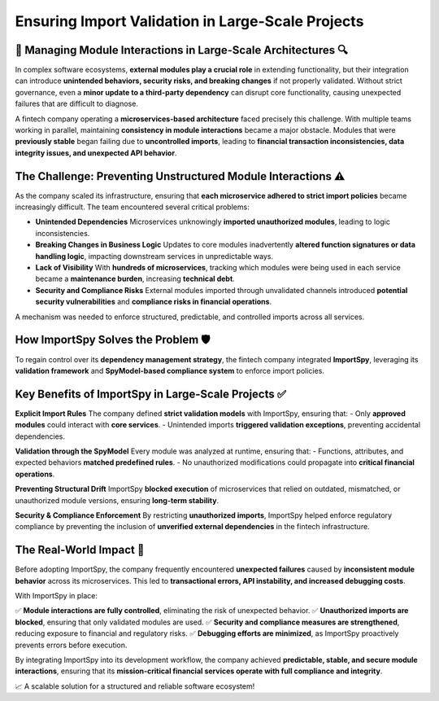 Ensuring Import Validation in Large-Scale Projects
===================================================

🏢 Managing Module Interactions in Large-Scale Architectures 🔍
-------------------------------------------------------------

In complex software ecosystems, **external modules play a crucial role** in extending functionality,  
but their integration can introduce **unintended behaviors, security risks, and breaking changes**  
if not properly validated. Without strict governance, even a **minor update to a third-party dependency**  
can disrupt core functionality, causing unexpected failures that are difficult to diagnose.  

A fintech company operating a **microservices-based architecture** faced precisely this challenge.  
With multiple teams working in parallel, maintaining **consistency in module interactions** became  
a major obstacle. Modules that were **previously stable** began failing due to **uncontrolled imports**,  
leading to **financial transaction inconsistencies, data integrity issues, and unexpected API behavior**.  

The Challenge: Preventing Unstructured Module Interactions ⚠️
------------------------------------------------------------

As the company scaled its infrastructure, ensuring that **each microservice adhered to strict import policies**  
became increasingly difficult. The team encountered several critical problems:  

- **Unintended Dependencies**  
  Microservices unknowingly **imported unauthorized modules**, leading to logic inconsistencies.  

- **Breaking Changes in Business Logic**  
  Updates to core modules inadvertently **altered function signatures or data handling logic**,  
  impacting downstream services in unpredictable ways.  

- **Lack of Visibility**  
  With **hundreds of microservices**, tracking which modules were being used in each service  
  became a **maintenance burden**, increasing **technical debt**.  

- **Security and Compliance Risks**  
  External modules imported through unvalidated channels introduced **potential security vulnerabilities**  
  and **compliance risks in financial operations**.  

A mechanism was needed to enforce structured, predictable, and controlled imports across all services.  

How ImportSpy Solves the Problem 🛡️
------------------------------------

To regain control over its **dependency management strategy**, the fintech company integrated **ImportSpy**,  
leveraging its **validation framework** and **SpyModel-based compliance system** to enforce import policies.  

Key Benefits of ImportSpy in Large-Scale Projects ✅
---------------------------------------------------

**Explicit Import Rules**  
The company defined **strict validation models** with ImportSpy, ensuring that:  
- Only **approved modules** could interact with **core services**.  
- Unintended imports **triggered validation exceptions**, preventing accidental dependencies.  

**Validation through the SpyModel**  
Every module was analyzed at runtime, ensuring that:  
- Functions, attributes, and expected behaviors **matched predefined rules**.  
- No unauthorized modifications could propagate into **critical financial operations**.  

**Preventing Structural Drift**  
ImportSpy **blocked execution** of microservices that relied on outdated, mismatched,  
or unauthorized module versions, ensuring **long-term stability**.  

**Security & Compliance Enforcement**  
By restricting **unauthorized imports**, ImportSpy helped enforce regulatory compliance  
by preventing the inclusion of **unverified external dependencies** in the fintech infrastructure.  

The Real-World Impact 🚀
-----------------------

Before adopting ImportSpy, the company frequently encountered **unexpected failures**  
caused by **inconsistent module behavior** across its microservices.  
This led to **transactional errors, API instability, and increased debugging costs**.  

With ImportSpy in place:  

✅ **Module interactions are fully controlled**, eliminating the risk of unexpected behavior.  
✅ **Unauthorized imports are blocked**, ensuring that only validated modules are used.  
✅ **Security and compliance measures are strengthened**, reducing exposure to financial and regulatory risks.  
✅ **Debugging efforts are minimized**, as ImportSpy proactively prevents errors before execution.  

By integrating ImportSpy into its development workflow, the company achieved **predictable, stable, and secure module interactions**,  
ensuring that its **mission-critical financial services operate with full compliance and integrity**.  

📈 A scalable solution for a structured and reliable software ecosystem!  
